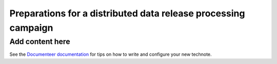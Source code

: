 ###############################################################
Preparations for a distributed data release processing campaign
###############################################################

.. abstract::

   This document presents an overview of the preparations required at the Rubin data facilities for a data release processing campaign. It presents, in particular, how the input data is organized and get ready before the campaign can start.

Add content here
================

See the `Documenteer documentation <https://documenteer.lsst.io/technotes/index.html>`_ for tips on how to write and configure your new technote.
